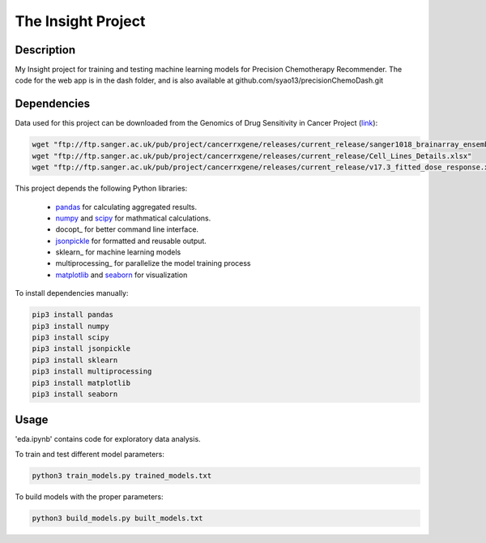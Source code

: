 The Insight Project 
===================

Description
-----------
My Insight project for training and testing machine learning models for Precision Chemotherapy Recommender.
The code for the web app is in the dash folder, and is also available at github.com/syao13/precisionChemoDash.git 


Dependencies
------------
Data used for this project can be downloaded from the Genomics of Drug Sensitivity in Cancer Project (link_):

.. code:: bash

   wget "ftp://ftp.sanger.ac.uk/pub/project/cancerrxgene/releases/current_release/sanger1018_brainarray_ensemblgene_rma.txt.gz"
   wget "ftp://ftp.sanger.ac.uk/pub/project/cancerrxgene/releases/current_release/Cell_Lines_Details.xlsx"
   wget "ftp://ftp.sanger.ac.uk/pub/project/cancerrxgene/releases/current_release/v17.3_fitted_dose_response.xlsx"


This project depends the following Python libraries:

   * pandas_ for calculating aggregated results.
   * numpy_ and scipy_ for mathmatical calculations.
   * docopt_ for better command line interface.
   * jsonpickle_ for formatted and reusable output.
   * sklearn_ for machine learning models
   * multiprocessing_ for parallelize the model training process
   * matplotlib_ and seaborn_ for visualization

To install dependencies manually:

.. code:: bash

   pip3 install pandas
   pip3 install numpy
   pip3 install scipy
   pip3 install jsonpickle
   pip3 install sklearn
   pip3 install multiprocessing
   pip3 install matplotlib
   pip3 install seaborn


Usage
-----
'eda.ipynb' contains code for exploratory data analysis.


To train and test different model parameters:

.. code:: bash

   python3 train_models.py trained_models.txt


To build models with the proper parameters:

.. code:: bash

   python3 build_models.py built_models.txt


.. _link: https://www.cancerrxgene.org/
.. _pandas: http://pandas.pydata.org/
.. _numpy: http://www.numpy.org/
.. _scipy: https://scipy.org/scipylib/index.html
.. _jsonpickle: https://github.com/jsonpickle/jsonpickle
.. _multiprocessing_: https://docs.python.org/3.7/library/multiprocessing.html
.. _matplotlib: https://matplotlib.org/
.. _seaborn: https://seaborn.pydata.org/